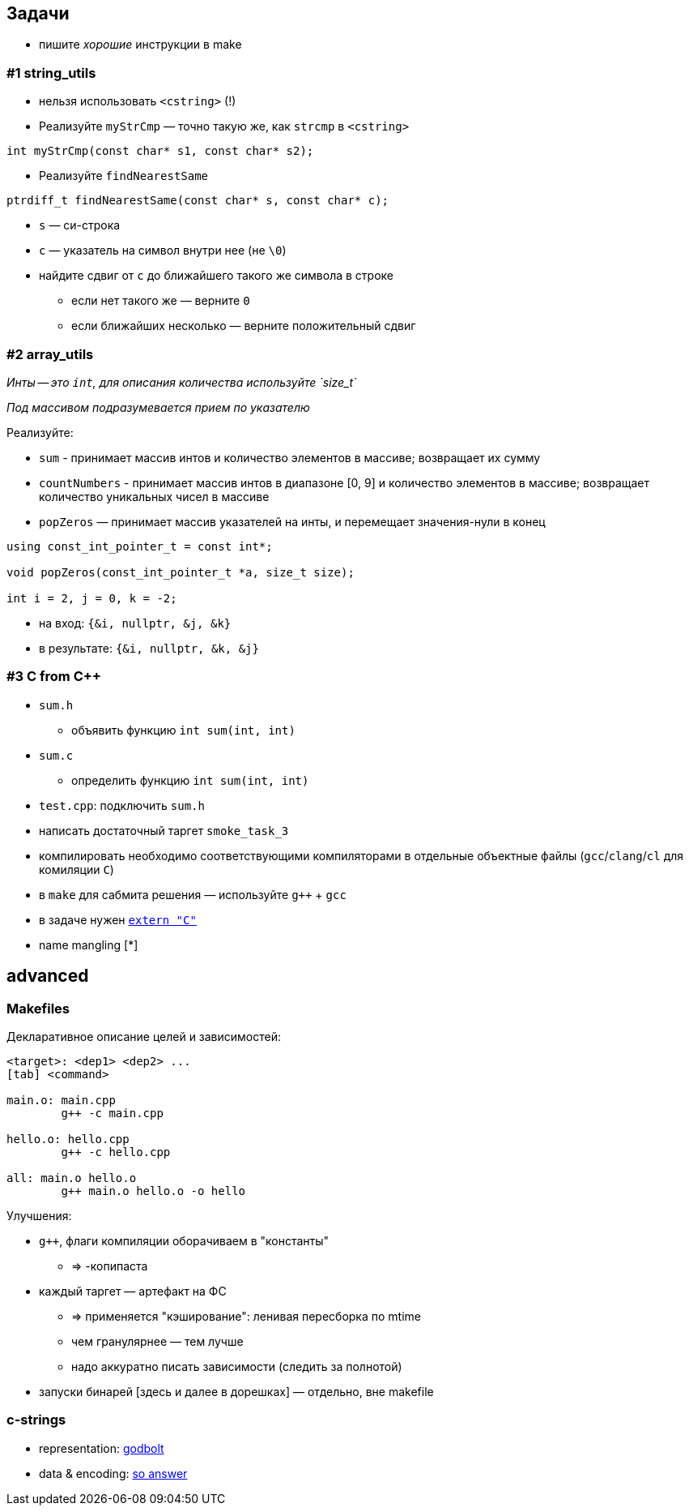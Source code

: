 == Задачи

* пишите _хорошие_ инструкции в make

=== #1 string_utils

* нельзя использовать `<cstring>` (!)
* Реализуйте `myStrCmp` — точно такую же, как `strcmp` в `<cstring>`

[source,cpp]
----
int myStrCmp(const char* s1, const char* s2);
----

ifdef::backend-revealjs[=== !]

* Реализуйте `findNearestSame`

[source,cpp]
----
ptrdiff_t findNearestSame(const char* s, const char* c);
----

** `s` — си-строка
** `c` — указатель на символ внутри нее (не `\0`)
** найдите сдвиг от `c` до ближайшего такого же символа в строке
*** если нет такого же — верните `0`
*** если ближайших несколько — верните положительный сдвиг


=== #2 array_utils

_Инты -- это `int`, для описания количества используйте `size_t`_

_Под массивом подразумевается прием по указателю_

ifdef::backend-revealjs[=== !]

Реализуйте:

* `sum` - принимает массив интов и количество элементов в массиве; возвращает их сумму
* `countNumbers` - принимает массив интов в диапазоне [0, 9] и количество элементов в массиве; возвращает
количество уникальных чисел в массиве
* `popZeros` — принимает массив указателей на инты, и перемещает значения-нули в конец

ifdef::backend-revealjs[=== !]

[source,cpp]
----
using const_int_pointer_t = const int*;

void popZeros(const_int_pointer_t *a, size_t size);

int i = 2, j = 0, k = -2;
----

* на вход: `{&i, nullptr, &j, &k}`
* в результате: `{&i, nullptr, &k, &j}`

=== #3 C from C++
* `sum.h`
** объявить функцию `int sum(int, int)`
* `sum.c`
** определить функцию `int sum(int, int)`
* `test.cpp`: подключить `sum.h`
* написать достаточный таргет `smoke_task_3`

ifdef::backend-revealjs[=== !]

* компилировать необходимо соответствующими компиляторами в отдельные объектные файлы (`gcc`/`clang`/`cl` для комиляции `C`)
* в `make` для сабмита решения — используйте `g++` + `gcc`
* в задаче нужен https://en.cppreference.com/w/cpp/language/language_linkage#Explanation[`extern "C"`]
* name mangling [*]

== advanced

=== Makefiles

Декларативное описание целей и зависимостей:
[source, make]
----
<target>: <dep1> <dep2> ...
[tab] <command>

main.o: main.cpp
	g++ -c main.cpp

hello.o: hello.cpp
	g++ -c hello.cpp

all: main.o hello.o
	g++ main.o hello.o -o hello
----

ifdef::backend-revealjs[=== !]

Улучшения:

* `g++`, флаги компиляции оборачиваем в "константы"
** => -копипаста
* каждый таргет — артефакт на ФС
** => применяется "кэширование": ленивая пересборка по mtime
** чем гранулярнее — тем лучше
** надо аккуратно писать зависимости (следить за полнотой)
* запуски бинарей [здесь и далее в дорешках] — отдельно, вне makefile

=== c-strings

* representation: https://godbolt.org/z/P5xTGoE5c[godbolt]
* data & encoding: https://stackoverflow.com/questions/402283/stdwstring-vs-stdstring[so answer]
